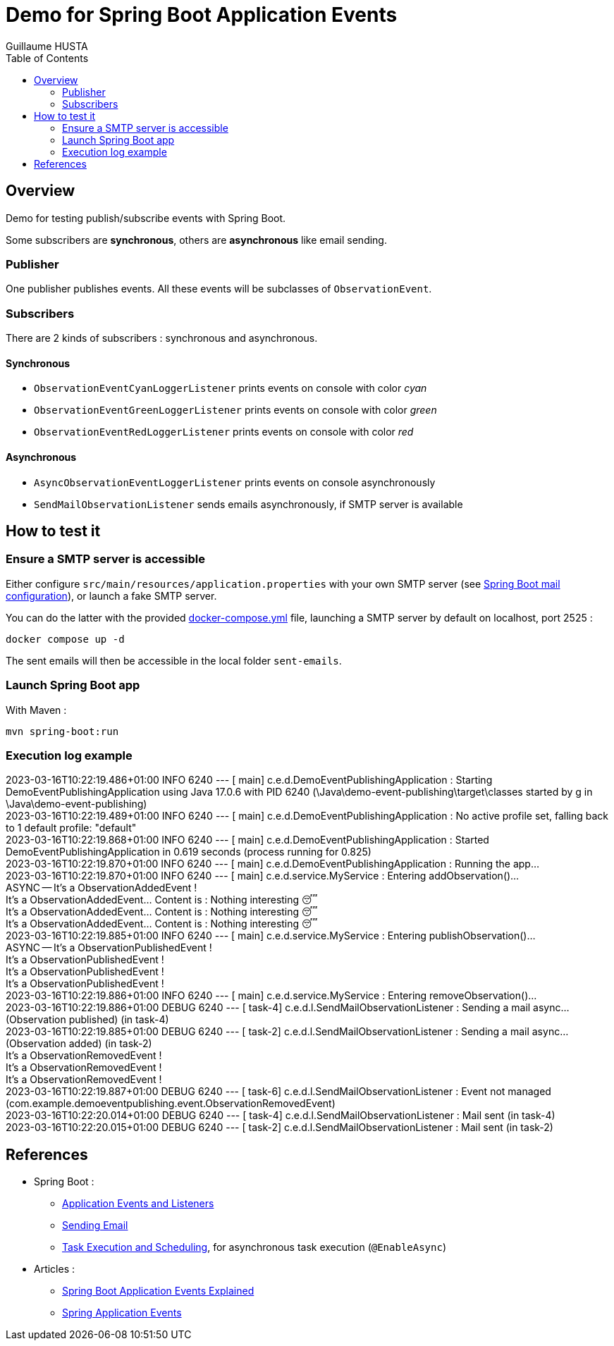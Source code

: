 = Demo for Spring Boot Application Events
:author: Guillaume HUSTA
:toc:

== Overview

Demo for testing publish/subscribe events with Spring Boot.

Some subscribers are *synchronous*, others are *asynchronous* like email sending.

=== Publisher

One publisher publishes events.
All these events will be subclasses of `ObservationEvent`.

=== Subscribers

There are 2 kinds of subscribers : synchronous and asynchronous.

==== Synchronous

* `ObservationEventCyanLoggerListener` prints events on console with color _cyan_
* `ObservationEventGreenLoggerListener` prints events on console with color _green_
* `ObservationEventRedLoggerListener` prints events on console with color _red_

==== Asynchronous

* `AsyncObservationEventLoggerListener` prints events on console asynchronously
* `SendMailObservationListener` sends emails asynchronously, if SMTP server is available

== How to test it

=== Ensure a SMTP server is accessible

Either configure `src/main/resources/application.properties` with your own SMTP server (see https://docs.spring.io/spring-boot/docs/current/reference/html/application-properties.html#appendix.application-properties.mail[Spring Boot mail configuration]), or launch a fake SMTP server.

You can do the latter with the provided link:docker-compose.yml[docker-compose.yml] file, launching a SMTP server by default on localhost, port 2525 :

[source,bash]
----
docker compose up -d
----

The sent emails will then be accessible in the local folder `sent-emails`.

=== Launch Spring Boot app

With Maven :

[source,bash]
----
mvn spring-boot:run
----

=== Execution log example

====
[%hardbreaks]
2023-03-16T10:22:19.486+01:00  INFO 6240 --- [           main] c.e.d.DemoEventPublishingApplication     : Starting DemoEventPublishingApplication using Java 17.0.6 with PID 6240 (\Java\demo-event-publishing\target\classes started by g in \Java\demo-event-publishing)
2023-03-16T10:22:19.489+01:00  INFO 6240 --- [           main] c.e.d.DemoEventPublishingApplication     : No active profile set, falling back to 1 default profile: "default"
2023-03-16T10:22:19.868+01:00  INFO 6240 --- [           main] c.e.d.DemoEventPublishingApplication     : Started DemoEventPublishingApplication in 0.619 seconds (process running for 0.825)
2023-03-16T10:22:19.870+01:00  INFO 6240 --- [           main] c.e.d.DemoEventPublishingApplication     : Running the app...
2023-03-16T10:22:19.870+01:00  INFO 6240 --- [           main] c.e.d.service.MyService                  : Entering addObservation()...
ASYNC -- It's a ObservationAddedEvent !
[blue]#It's a ObservationAddedEvent... Content is : Nothing interesting 😴#
[green]#It's a ObservationAddedEvent... Content is : Nothing interesting 😴#
[red]#It's a ObservationAddedEvent... Content is : Nothing interesting 😴#
2023-03-16T10:22:19.885+01:00  INFO 6240 --- [           main] c.e.d.service.MyService                  : Entering publishObservation()...
ASYNC -- It's a ObservationPublishedEvent !
[blue]#It's a ObservationPublishedEvent !#
[green]#It's a ObservationPublishedEvent !#
[red]#It's a ObservationPublishedEvent !#
2023-03-16T10:22:19.886+01:00  INFO 6240 --- [           main] c.e.d.service.MyService                  : Entering removeObservation()...
2023-03-16T10:22:19.886+01:00 DEBUG 6240 --- [         task-4] c.e.d.l.SendMailObservationListener      : Sending a mail async... (Observation published) (in task-4)
2023-03-16T10:22:19.885+01:00 DEBUG 6240 --- [         task-2] c.e.d.l.SendMailObservationListener      : Sending a mail async... (Observation added) (in task-2)
[blue]#It's a ObservationRemovedEvent !#
[green]#It's a ObservationRemovedEvent !#
[red]#It's a ObservationRemovedEvent !#
2023-03-16T10:22:19.887+01:00 DEBUG 6240 --- [         task-6] c.e.d.l.SendMailObservationListener      : Event not managed (com.example.demoeventpublishing.event.ObservationRemovedEvent)
2023-03-16T10:22:20.014+01:00 DEBUG 6240 --- [         task-4] c.e.d.l.SendMailObservationListener      : Mail sent (in task-4)
2023-03-16T10:22:20.015+01:00 DEBUG 6240 --- [         task-2] c.e.d.l.SendMailObservationListener      : Mail sent (in task-2)
====

== References

* Spring Boot :
** https://docs.spring.io/spring-boot/docs/current/reference/html/features.html#features.spring-application.application-events-and-listeners[Application Events and Listeners]
** https://docs.spring.io/spring-boot/docs/current/reference/html/io.html#io.email[Sending Email]
** https://docs.spring.io/spring-boot/docs/current/reference/html/features.html#features.task-execution-and-scheduling[Task Execution and Scheduling], for asynchronous task execution (`@EnableAsync`)
* Articles :
** https://reflectoring.io/spring-boot-application-events-explained/[Spring Boot Application Events Explained]
** https://howtodoinjava.com/spring-core/how-to-publish-and-listen-application-events-in-spring/[Spring Application Events]
